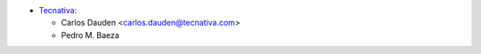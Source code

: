 * `Tecnativa <https://www.tecnativa.com>`__:

  * Carlos Dauden <carlos.dauden@tecnativa.com>
  * Pedro M. Baeza

